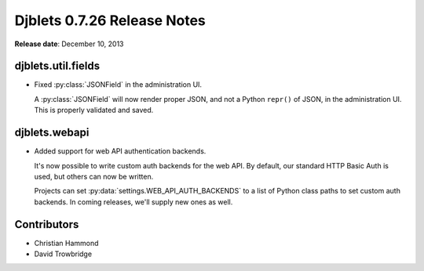 ============================
Djblets 0.7.26 Release Notes
============================

**Release date**: December 10, 2013


djblets.util.fields
===================

* Fixed :py:class:`JSONField` in the administration UI.

  A :py:class:`JSONField` will now render proper JSON, and not a Python
  ``repr()`` of JSON, in the administration UI. This is properly validated
  and saved.


djblets.webapi
==============

* Added support for web API authentication backends.

  It's now possible to write custom auth backends for the web API.
  By default, our standard HTTP Basic Auth is used, but others
  can now be written.

  Projects can set :py:data:`settings.WEB_API_AUTH_BACKENDS` to a list of
  Python class paths to set custom auth backends. In coming
  releases, we'll supply new ones as well.


Contributors
============

* Christian Hammond
* David Trowbridge
